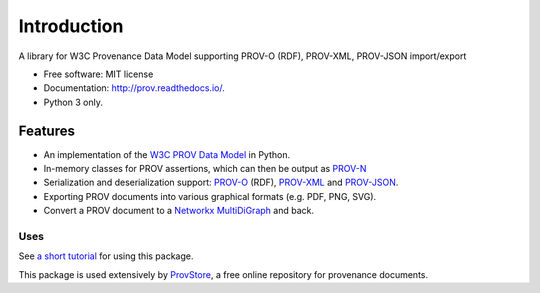 ============
Introduction
============


.. image:: https://badge.fury.io/py/prov.svg
  :target: http://badge.fury.io/py/prov
  :alt: Latest Release
.. image:: https://github.com/trungdong/prov/workflows/CI/badge.svg?branch=master
  :target: https://github.com/trungdong/prov/actions?workflow=CI
  :alt: CI Status
.. image:: https://img.shields.io/coveralls/trungdong/prov.svg
  :target: https://coveralls.io/r/trungdong/prov?branch=master
  :alt: Coverage Status
.. image:: https://img.shields.io/pypi/wheel/prov.svg
  :target: https://pypi.python.org/pypi/prov/
  :alt: Wheel Status
.. image:: https://img.shields.io/pypi/pyversions/prov.svg
  :target: https://pypi.python.org/pypi/prov/
  :alt: Supported Python version
.. image:: https://img.shields.io/pypi/l/prov.svg
  :target: https://pypi.python.org/pypi/prov/
  :alt: License


A library for W3C Provenance Data Model supporting PROV-O (RDF), PROV-XML, PROV-JSON import/export

* Free software: MIT license
* Documentation: http://prov.readthedocs.io/.
* Python 3 only.

Features
--------

* An implementation of the `W3C PROV Data Model <http://www.w3.org/TR/prov-dm/>`_ in Python.
* In-memory classes for PROV assertions, which can then be output as `PROV-N <http://www.w3.org/TR/prov-n/>`_
* Serialization and deserialization support: `PROV-O <http://www.w3.org/TR/prov-o/>`_ (RDF), `PROV-XML <http://www.w3.org/TR/prov-xml/>`_ and `PROV-JSON <http://www.w3.org/Submission/prov-json/>`_.
* Exporting PROV documents into various graphical formats (e.g. PDF, PNG, SVG).
* Convert a PROV document to a `Networkx MultiDiGraph <https://networkx.github.io/documentation/stable/reference/classes/multidigraph.html>`_ and back.


Uses
^^^^

See `a short tutorial  <http://trungdong.github.io/prov-python-short-tutorial.html>`_ for using this package.

This package is used extensively by `ProvStore <https://openprovenance.org/store/>`_,
a free online repository for provenance documents.
